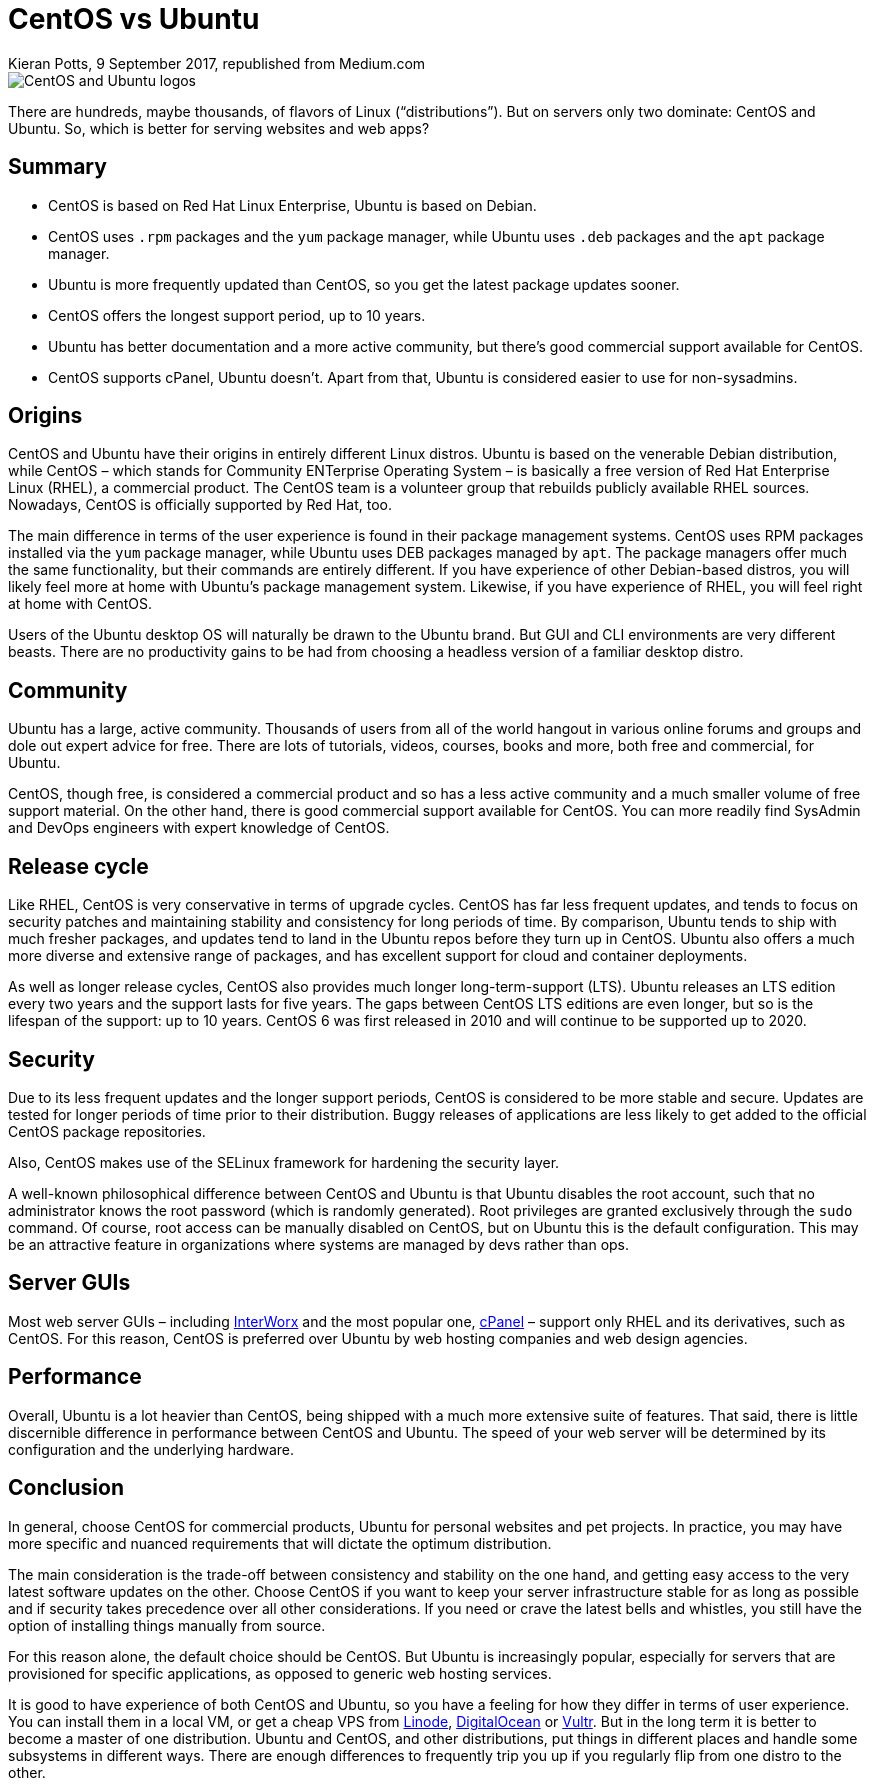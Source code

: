= CentOS vs Ubuntu
Kieran Potts, 9 September 2017, republished from Medium.com
:description: CentOS and Ubuntu dominate Linux web servers. Which is best?
:docinfo: shared
:nofooter:

image::./_/media/images/centos-ubuntu.webp[CentOS and Ubuntu logos]

There are hundreds, maybe thousands, of flavors of Linux (“distributions”). But on servers only two dominate: CentOS and Ubuntu. So, which is better for serving websites and web apps?

== Summary

* CentOS is based on Red Hat Linux Enterprise, Ubuntu is based on Debian.

* CentOS uses `.rpm` packages and the `yum` package manager, while Ubuntu uses `.deb` packages and the `apt` package manager.

* Ubuntu is more frequently updated than CentOS, so you get the latest package updates sooner.

* CentOS offers the longest support period, up to 10 years.

* Ubuntu has better documentation and a more active community, but there's good commercial support available for CentOS.

* CentOS supports cPanel, Ubuntu doesn't. Apart from that, Ubuntu is considered easier to use for non-sysadmins.

== Origins

CentOS and Ubuntu have their origins in entirely different Linux distros. Ubuntu is based on the venerable Debian distribution, while CentOS – which stands for Community ENTerprise Operating System – is basically a free version of Red Hat Enterprise Linux (RHEL), a commercial product. The CentOS team is a volunteer group that rebuilds publicly available RHEL sources. Nowadays, CentOS is officially supported by Red Hat, too.

The main difference in terms of the user experience is found in their package management systems. CentOS uses RPM packages installed via the `yum` package manager, while Ubuntu uses DEB packages managed by `apt`. The package managers offer much the same functionality, but their commands are entirely different. If you have experience of other Debian-based distros, you will likely feel more at home with Ubuntu's package management system. Likewise, if you have experience of RHEL, you will feel right at home with CentOS.

Users of the Ubuntu desktop OS will naturally be drawn to the Ubuntu brand. But GUI and CLI environments are very different beasts. There are no productivity gains to be had from choosing a headless version of a familiar desktop distro.

== Community

Ubuntu has a large, active community. Thousands of users from all of the world hangout in various online forums and groups and dole out expert advice for free. There are lots of tutorials, videos, courses, books and more, both free and commercial, for Ubuntu.

CentOS, though free, is considered a commercial product and so has a less active community and a much smaller volume of free support material. On the other hand, there is good commercial support available for CentOS. You can more readily find SysAdmin and DevOps engineers with expert knowledge of CentOS.

== Release cycle

Like RHEL, CentOS is very conservative in terms of upgrade cycles. CentOS has far less frequent updates, and tends to focus on security patches and maintaining stability and consistency for long periods of time. By comparison, Ubuntu tends to ship with much fresher packages, and updates tend to land in the Ubuntu repos before they turn up in CentOS. Ubuntu also offers a much more diverse and extensive range of packages, and has excellent support for cloud and container deployments.

As well as longer release cycles, CentOS also provides much longer long-term-support (LTS). Ubuntu releases an LTS edition every two years and the support lasts for five years. The gaps between CentOS LTS editions are even longer, but so is the lifespan of the support: up to 10 years. CentOS 6 was first released in 2010 and will continue to be supported up to 2020.

== Security

Due to its less frequent updates and the longer support periods, CentOS is considered to be more stable and secure. Updates are tested for longer periods of time prior to their distribution. Buggy releases of applications are less likely to get added to the official CentOS package repositories.

Also, CentOS makes use of the SELinux framework for hardening the security layer.

A well-known philosophical difference between CentOS and Ubuntu is that Ubuntu disables the root account, such that no administrator knows the root password (which is randomly generated). Root privileges are granted exclusively through the `sudo` command. Of course, root access can be manually disabled on CentOS, but on Ubuntu this is the default configuration. This may be an attractive feature in organizations where systems are managed by devs rather than ops.

== Server GUIs

Most web server GUIs – including https://www.interworx.com/[InterWorx] and the most popular one, https://cpanel.net/[cPanel] – support only RHEL and its derivatives, such as CentOS. For this reason, CentOS is preferred over Ubuntu by web hosting companies and web design agencies.

== Performance

Overall, Ubuntu is a lot heavier than CentOS, being shipped with a much more extensive suite of features. That said, there is little discernible difference in performance between CentOS and Ubuntu. The speed of your web server will be determined by its configuration and the underlying hardware.

== Conclusion

In general, choose CentOS for commercial products, Ubuntu for personal websites and pet projects. In practice, you may have more specific and nuanced requirements that will dictate the optimum distribution.

The main consideration is the trade-off between consistency and stability on the one hand, and getting easy access to the very latest software updates on the other. Choose CentOS if you want to keep your server infrastructure stable for as long as possible and if security takes precedence over all other considerations. If you need or crave the latest bells and whistles, you still have the option of installing things manually from source.

For this reason alone, the default choice should be CentOS. But Ubuntu is increasingly popular, especially for servers that are provisioned for specific applications, as opposed to generic web hosting services.

It is good to have experience of both CentOS and Ubuntu, so you have a feeling for how they differ in terms of user experience. You can install them in a local  VM, or get a cheap VPS from https://www.linode.com/[Linode], https://www.digitalocean.com/[DigitalOcean] or https://www.vultr.com/[Vultr]. But in the long term it is better to become a master of one distribution. Ubuntu and CentOS, and other distributions, put things in different places and handle some subsystems in different ways. There are enough differences to frequently trip you up if you regularly flip from one distro to the other.
